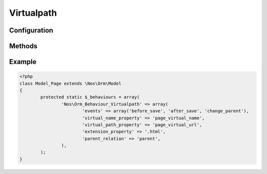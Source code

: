 Virtualpath
###########

.. php:namespace:: Nos

.. php:class:: Orm_Behaviour_Virtualpath

	| Extend :php:class:`Nos\\Orm_Behaviour_Virtualname`.
	| Add a virtual path property to item.

.. seealso::

	:php:class:`Nos\\Orm_Behaviour_Virtualname` for configuration and methods.

Configuration
*************

.. php:attr:: virtual_path_property

	Required.
	Column name use for save virtual path.

.. php:attr:: extension_property

	Required.
	String to add to the end of the virtual path.
	If is ``array``:

		:before: String to add to extension start.
		:after: String to add to extension end.
		:property: Column name to use for extension.

.. php:attr:: extension_property

	Required.
	Name of the parent :term:`relation <Relations>` use for generate first part of virtual path.

Methods
*******

.. php:method:: virtual_path($dir = false)

	:param boolean $dir: If ``true``, extension replace by a final ``/``.
	:returns: Virtual path of item.

.. php:method:: extension()

	:returns: Return extension part of the virtual path.

Example
*******

.. code-block:: php

	<?php
	class Model_Page extends \Nos\Orm\Model
	{
		protected static $_behaviours = array(
			'Nos\Orm_Behaviour_Virtualpath' => array(
				'events' => array('before_save', 'after_save', 'change_parent'),
				'virtual_name_property' => 'page_virtual_name',
				'virtual_path_property' => 'page_virtual_url',
				'extension_property' => '.html',
				'parent_relation' => 'parent',
			),
		);
	}

